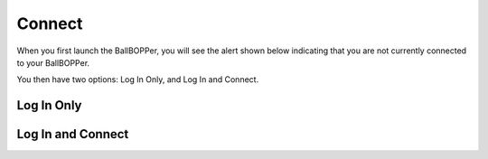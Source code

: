 Connect
=====

When you first launch the BallBOPPer, you will see the alert shown below indicating that you are not currently connected to your BallBOPPer. 

You then have two options: Log In Only, and Log In and Connect.

.. image:: images/ConnectAlert500.png
 :scale: 50 %



.. loginonly:

Log In Only
------------

.. loginandconnect:

Log In and Connect
------------------

